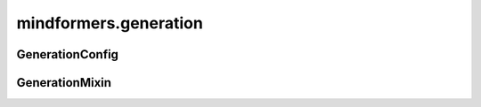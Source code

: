 mindformers.generation
======================

GenerationConfig
---------------------

.. mscnautosummary::
    :toctree: generation
    :nosignatures:
    :template: classtemplate.rst

    mindformers.generation.GenerationConfig

GenerationMixin
---------------

.. mscnautosummary::
    :toctree: generation

    mindformers.generation.GenerationMixin